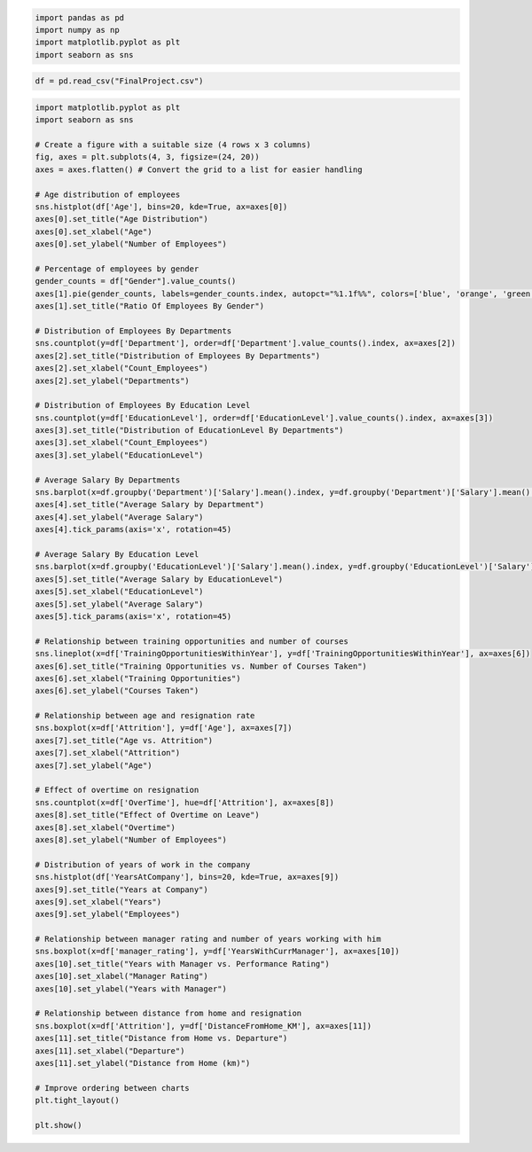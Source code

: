 .. code:: ipython3

    import pandas as pd
    import numpy as np
    import matplotlib.pyplot as plt 
    import seaborn as sns

.. code:: ipython3

    df = pd.read_csv("FinalProject.csv")

.. code:: ipython3

    import matplotlib.pyplot as plt
    import seaborn as sns
    
    # Create a figure with a suitable size (4 rows x 3 columns)
    fig, axes = plt.subplots(4, 3, figsize=(24, 20))
    axes = axes.flatten() # Convert the grid to a list for easier handling
    
    # Age distribution of employees
    sns.histplot(df['Age'], bins=20, kde=True, ax=axes[0])
    axes[0].set_title("Age Distribution")
    axes[0].set_xlabel("Age")
    axes[0].set_ylabel("Number of Employees")
    
    # Percentage of employees by gender
    gender_counts = df["Gender"].value_counts()
    axes[1].pie(gender_counts, labels=gender_counts.index, autopct="%1.1f%%", colors=['blue', 'orange', 'green', 'red'])
    axes[1].set_title("Ratio Of Employees By Gender")
    
    # Distribution of Employees By Departments
    sns.countplot(y=df['Department'], order=df['Department'].value_counts().index, ax=axes[2])
    axes[2].set_title("Distribution of Employees By Departments")
    axes[2].set_xlabel("Count_Employees")
    axes[2].set_ylabel("Departments")
    
    # Distribution of Employees By Education Level
    sns.countplot(y=df['EducationLevel'], order=df['EducationLevel'].value_counts().index, ax=axes[3])
    axes[3].set_title("Distribution of EducationLevel By Departments")
    axes[3].set_xlabel("Count_Employees")
    axes[3].set_ylabel("EducationLevel")
    
    # Average Salary By Departments
    sns.barplot(x=df.groupby('Department')['Salary'].mean().index, y=df.groupby('Department')['Salary'].mean().values, ax=axes[4])
    axes[4].set_title("Average Salary by Department")
    axes[4].set_ylabel("Average Salary")
    axes[4].tick_params(axis='x', rotation=45)
    
    # Average Salary By Education Level
    sns.barplot(x=df.groupby('EducationLevel')['Salary'].mean().index, y=df.groupby('EducationLevel')['Salary'].mean().values, ax=axes[5])
    axes[5].set_title("Average Salary by EducationLevel")
    axes[5].set_xlabel("EducationLevel")
    axes[5].set_ylabel("Average Salary")
    axes[5].tick_params(axis='x', rotation=45)
    
    # Relationship between training opportunities and number of courses
    sns.lineplot(x=df['TrainingOpportunitiesWithinYear'], y=df['TrainingOpportunitiesWithinYear'], ax=axes[6])
    axes[6].set_title("Training Opportunities vs. Number of Courses Taken")
    axes[6].set_xlabel("Training Opportunities")
    axes[6].set_ylabel("Courses Taken")
    
    # Relationship between age and resignation rate
    sns.boxplot(x=df['Attrition'], y=df['Age'], ax=axes[7])
    axes[7].set_title("Age vs. Attrition")
    axes[7].set_xlabel("Attrition")
    axes[7].set_ylabel("Age")
    
    # Effect of overtime on resignation
    sns.countplot(x=df['OverTime'], hue=df['Attrition'], ax=axes[8])
    axes[8].set_title("Effect of Overtime on Leave")
    axes[8].set_xlabel("Overtime")
    axes[8].set_ylabel("Number of Employees")
    
    # Distribution of years of work in the company
    sns.histplot(df['YearsAtCompany'], bins=20, kde=True, ax=axes[9])
    axes[9].set_title("Years at Company")
    axes[9].set_xlabel("Years")
    axes[9].set_ylabel("Employees")
    
    # Relationship between manager rating and number of years working with him
    sns.boxplot(x=df['manager_rating'], y=df['YearsWithCurrManager'], ax=axes[10])
    axes[10].set_title("Years with Manager vs. Performance Rating")
    axes[10].set_xlabel("Manager Rating")
    axes[10].set_ylabel("Years with Manager")
    
    # Relationship between distance from home and resignation
    sns.boxplot(x=df['Attrition'], y=df['DistanceFromHome_KM'], ax=axes[11])
    axes[11].set_title("Distance from Home vs. Departure")
    axes[11].set_xlabel("Departure")
    axes[11].set_ylabel("Distance from Home (km)")
    
    # Improve ordering between charts
    plt.tight_layout()
    
    plt.show()



.. image:: output_2_0.png


